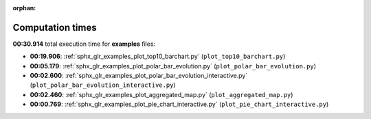 
:orphan:

.. _sphx_glr_examples_sg_execution_times:

Computation times
=================
**00:30.914** total execution time for **examples** files:

- **00:19.906**: :ref:`sphx_glr_examples_plot_top10_barchart.py` (``plot_top10_barchart.py``)
- **00:05.179**: :ref:`sphx_glr_examples_plot_polar_bar_evolution.py` (``plot_polar_bar_evolution.py``)
- **00:02.600**: :ref:`sphx_glr_examples_plot_polar_bar_evolution_interactive.py` (``plot_polar_bar_evolution_interactive.py``)
- **00:02.460**: :ref:`sphx_glr_examples_plot_aggregated_map.py` (``plot_aggregated_map.py``)
- **00:00.769**: :ref:`sphx_glr_examples_plot_pie_chart_interactive.py` (``plot_pie_chart_interactive.py``)
